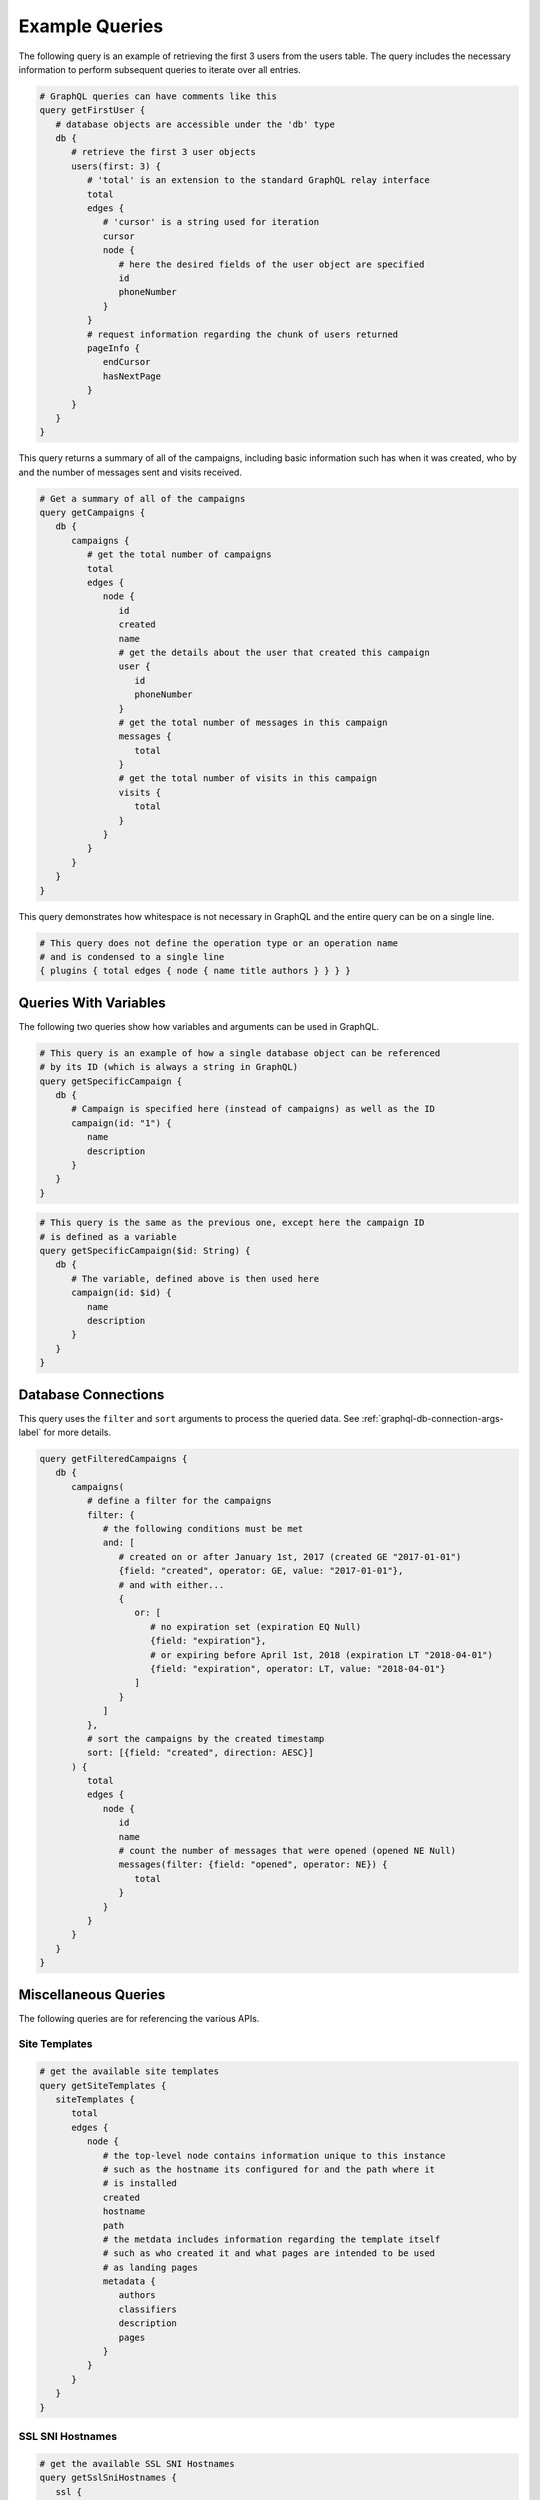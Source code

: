 Example Queries
===============

The following query is an example of retrieving the first 3 users from the
users table. The query includes the necessary information to perform subsequent
queries to iterate over all entries.

.. 'none' has to be used because pygments does not support graphql at this time

.. code-block:: none

   # GraphQL queries can have comments like this
   query getFirstUser {
      # database objects are accessible under the 'db' type
      db {
         # retrieve the first 3 user objects
         users(first: 3) {
            # 'total' is an extension to the standard GraphQL relay interface
            total
            edges {
               # 'cursor' is a string used for iteration
               cursor
               node {
                  # here the desired fields of the user object are specified
                  id
                  phoneNumber
               }
            }
            # request information regarding the chunk of users returned
            pageInfo {
               endCursor
               hasNextPage
            }
         }
      }
   }

This query returns a summary of all of the campaigns, including basic
information such has when it was created, who by and the number of messages
sent and visits received.

.. code-block:: none

   # Get a summary of all of the campaigns
   query getCampaigns {
      db {
         campaigns {
            # get the total number of campaigns
            total
            edges {
               node {
                  id
                  created
                  name
                  # get the details about the user that created this campaign
                  user {
                     id
                     phoneNumber
                  }
                  # get the total number of messages in this campaign
                  messages {
                     total
                  }
                  # get the total number of visits in this campaign
                  visits {
                     total
                  }
               }
            }
         }
      }
   }

This query demonstrates how whitespace is not necessary in GraphQL and the
entire query can be on a single line.

.. code-block:: none

   # This query does not define the operation type or an operation name
   # and is condensed to a single line
   { plugins { total edges { node { name title authors } } } }

Queries With Variables
----------------------

The following two queries show how variables and arguments can be used in
GraphQL.

.. code-block:: none

   # This query is an example of how a single database object can be referenced
   # by its ID (which is always a string in GraphQL)
   query getSpecificCampaign {
      db {
         # Campaign is specified here (instead of campaigns) as well as the ID
         campaign(id: "1") {
            name
            description
         }
      }
   }

.. code-block:: none

   # This query is the same as the previous one, except here the campaign ID
   # is defined as a variable
   query getSpecificCampaign($id: String) {
      db {
         # The variable, defined above is then used here
         campaign(id: $id) {
            name
            description
         }
      }
   }

Database Connections
--------------------

This query uses the ``filter`` and ``sort`` arguments to process the queried
data. See :ref:`graphql-db-connection-args-label` for more details.

.. code-block:: none

   query getFilteredCampaigns {
      db {
         campaigns(
            # define a filter for the campaigns
            filter: {
               # the following conditions must be met
               and: [
                  # created on or after January 1st, 2017 (created GE "2017-01-01")
                  {field: "created", operator: GE, value: "2017-01-01"},
                  # and with either...
                  {
                     or: [
                        # no expiration set (expiration EQ Null)
                        {field: "expiration"},
                        # or expiring before April 1st, 2018 (expiration LT "2018-04-01")
                        {field: "expiration", operator: LT, value: "2018-04-01"}
                     ]
                  }
               ]
            },
            # sort the campaigns by the created timestamp
            sort: [{field: "created", direction: AESC}]
         ) {
            total
            edges {
               node {
                  id
                  name
                  # count the number of messages that were opened (opened NE Null)
                  messages(filter: {field: "opened", operator: NE}) {
                     total
                  }
               }
            }
         }
      }
   }

Miscellaneous Queries
---------------------

The following queries are for referencing the various APIs.

Site Templates
^^^^^^^^^^^^^^

.. code-block:: none

   # get the available site templates
   query getSiteTemplates {
      siteTemplates {
         total
         edges {
            node {
               # the top-level node contains information unique to this instance
               # such as the hostname its configured for and the path where it
               # is installed
               created
               hostname
               path
               # the metdata includes information regarding the template itself
               # such as who created it and what pages are intended to be used
               # as landing pages
               metadata {
                  authors
                  classifiers
                  description
                  pages
               }
            }
         }
      }
   }

SSL SNI Hostnames
^^^^^^^^^^^^^^^^^

.. code-block:: none

   # get the available SSL SNI Hostnames
   query getSslSniHostnames {
      ssl {
         sniHostnames {
            total
            edges {
               node {
                   # the node contains entries defining the hostname and whether
                   # or not the certificate is loaded and enabled on the server
                   enabled
                   hostname
               }
            }
         }
      }
   }
